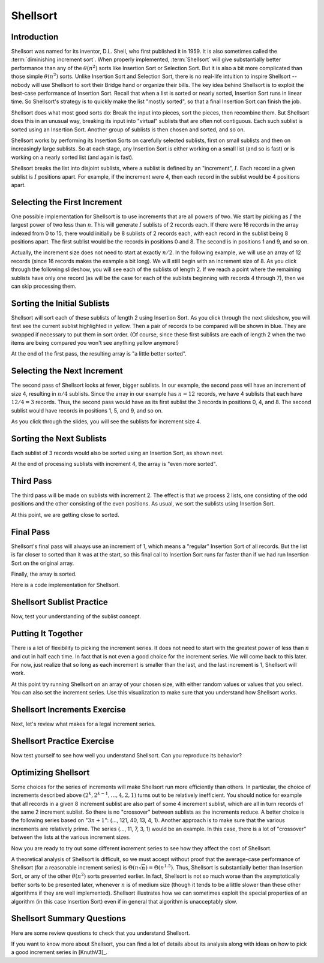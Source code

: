 .. This file is part of the OpenDSA eTextbook project. See
.. http://algoviz.org/OpenDSA for more details.
.. Copyright (c) 2012-2013 by the OpenDSA Project Contributors, and
.. distributed under an MIT open source license.

.. avmetadata::
   :author: Cliff Shaffer
   :requires: comparison; insertion sort
   :satisfies: shellsort
   :topic: Sorting

.. index:: ! Shellsort
.. index:: Insertion Sort, Selection Sort

Shellsort
=========

Introduction
------------

Shellsort was named for its inventor, D.L. Shell, who first published
it in 1959.
It is also sometimes called the :term:`diminishing increment sort`.
When properly implemented, :term:`Shellsort` will give
substantially better performance than any of the :math:`\theta(n^2)`
sorts like Insertion Sort or Selection Sort.
But it is also a bit more complicated than those simple
:math:`\theta(n^2)` sorts.
Unlike Insertion Sort and Selection Sort, there is no real-life
intuition to inspire Shellsort -- nobody will use Shellsort to
sort their Bridge hand or organize their bills.
The key idea behind Shellsort is to exploit the best-case performance
of Insertion Sort.
Recall that when a list is sorted or nearly sorted, Insertion Sort
runs in linear time.
So Shellsort's strategy is to quickly make the list "mostly sorted",
so that a final Insertion Sort can finish the job.

Shellsort does what most good sorts do:
Break the input into pieces, sort the pieces, then recombine them.
But Shellsort does this in an unusual way, breaking its input
into "virtual" sublists that are often not contiguous.
Each such sublist is sorted using an Insertion Sort.
Another group of sublists is then chosen and sorted, and so on.

Shellsort works by performing its Insertion Sorts on carefully
selected sublists, first on small sublists and then on increasingly
large sublists.
So at each stage, any Insertion Sort is either working on a small list
(and so is fast) or is working on a nearly sorted list (and again is
fast).

.. index:: ! Shellsort; increment

Shellsort breaks the list into disjoint sublists, where a sublist
is defined by an "increment", :math:`I`.
Each record in a given sublist is :math:`I` positions apart.
For example, if the increment were 4, then each record in the sublist
would be 4 positions apart.


Selecting the First Increment
-----------------------------

One possible implementation for Shellsort is to use increments that
are all powers of two.
We start by picking as :math:`I` the largest power of two less than
:math:`n`.
This will generate :math:`I` sublists of 2 records each.
If there were 16 records in the array indexed from 0
to 15, there would initially be 8 sublists of 2 records each,
with each record in the sublist being 8 positions apart.
The first sublist would be the records in positions 0 and 8.
The second is in positions 1 and 9, and so on.

Actually, the increment size does not need to start at exactly
:math:`n/2`.
In the following example, we will use an array of 12 records
(since 16 records makes the example a bit long).
We will still begin with an increment size of 8.
As you click through the following slideshow, you will see each of the
sublists of length 2.
If we reach a point where the remaining sublists have only one
record (as will be the case for each of the sublists beginning with
records 4 through 7), then we can skip processing them.

.. inlineav:: shellsortCON1 ss
   :output: show


Sorting the Initial Sublists
----------------------------

Shellsort will sort each of these sublists of length 2 using Insertion
Sort.
As you click through the next slideshow, you will first see the current
sublist highlighted in yellow.
Then a pair of records to be compared will be shown in blue.
They are swapped if necessary to put them in sort order.
(Of course, since these first sublists are each of length 2 when
the two items are being compared you won't see anything yellow anymore!)

.. inlineav:: shellsortCON2 ss
   :output: show

At the end of the first pass, the resulting array is "a little better
sorted".

.. inlineav:: shellsortCON3 dgm


Selecting the Next Increment
----------------------------

The second pass of Shellsort looks at fewer, bigger sublists.
In our example, the second pass will have an increment of size 4,
resulting in :math:`n/4` sublists.
Since the array in our example has :math:`n=12` records, we have
4 sublists that each have :math:`12/4 = 3` records.
Thus, the second pass would have as its first
sublist the 3 records in positions 0, 4, and 8.
The second sublist would have records in positions 1, 5, and 9,
and so on.

As you click through the slides, you will see the sublists for
increment size 4.

.. inlineav:: shellsortCON4 ss
   :output: show


Sorting the Next Sublists
-------------------------

Each sublist of 3 records would also be sorted using an Insertion
Sort, as shown next.

.. inlineav:: shellsortCON5 ss
   :output: show

At the end of processing sublists with increment 4, the array is
"even more sorted".

.. inlineav:: shellsortCON6 dgm


Third Pass
----------

The third pass will be made on sublists with increment 2.
The effect is that we process 2 lists, one consisting of the odd
positions and the other consisting of the even positions.
As usual, we sort the sublists using Insertion Sort.

.. inlineav:: shellsortCON7 ss
   :output: show

At this point, we are getting close to sorted.

.. inlineav:: shellsortCON8 dgm


Final Pass
----------

Shellsort's final pass will always use an increment of 1,
which means a "regular" Insertion Sort of all records.
But the list is far closer to sorted than it was at the start,
so this final call to Insertion Sort runs far faster than if we had
run Insertion Sort on the original array.

.. inlineav:: shellsortCON9 ss
   :output: show

Finally, the array is sorted.

Here is a code implementation for Shellsort.

.. codeinclude:: Sorting/Shellsort
   :tag: Shellsort


Shellsort Sublist Practice
--------------------------

Now, test your understanding of the sublist concept.

.. avembed:: Exercises/Sorting/ShellsortSublistSumm.html ka


Putting It Together
-------------------

There is a lot of flexibility to picking the increment series.
It does not need to start with the greatest power of less than
:math:`n` and cut in half each time.
In fact that is not even a good choice for the increment series.
We will come back to this later.
For now, just realize that so long as each increment is smaller than the
last, and the last increment is 1, Shellsort will work.

At this point try running Shellsort on an array of your chosen size,
with either random values or values that you select.
You can also set the increment series.
Use this visualization to make sure that you understand how Shellsort
works.

.. avembed:: AV/Sorting/shellsortAV.html ss


Shellsort Increments Exercise
-----------------------------

Next, let's review what makes for a legal increment series.

.. avembed:: Exercises/Sorting/ShellsortSeries.html ka


Shellsort Practice Exercise
---------------------------

Now test yourself to see how well you understand Shellsort.
Can you reproduce its behavior?

.. avembed:: AV/Sorting/shellsortPRO.html pe


Optimizing Shellsort
--------------------

Some choices for the series of increments will make Shellsort
run more efficiently than others.
In particular, the choice of increments described above
:math:`(2^k, 2^{k-1}, \ldots, 4, 2, 1)` turns out to be relatively inefficient.
You should notice for example that all records in a given 8 increment
sublist are also part of some 4 increment sublist, which are all in turn
records of the same 2 increment sublist.
So there is no "crossover" between sublists as the increments
reduce.
A better choice is the following series based on ":math:`3n+1`":
(..., 121, 40, 13, 4, 1).
Another approach is to make sure that the various increments are
relatively prime.
The series (..., 11, 7, 3, 1) would be an example.
In this case, there is a lot of "crossover" between the lists at the
various increment sizes.

Now you are ready to try out some different increment series to see
how they affect the cost of Shellsort.

.. avembed:: AV/Sorting/shellsortPerf.html pe

A theoretical analysis of Shellsort is difficult, so we must accept
without proof that the average-case performance of Shellsort
(for a reasonable increment series)
is :math:`\Theta(n\sqrt{n}) = \Theta(n^{1.5})`.
Thus, Shellsort is substantially better than Insertion Sort,
or any of the other :math:`\theta(n^2)` sorts presented earlier.
In fact, Shellsort is not so much worse than the
asymptotically better sorts to be presented later,
whenever :math:`n` is of medium size (though it tends to be a little
slower than these other algorithms if they are well implemented).
Shellsort illustrates how we can sometimes exploit the special properties
of an algorithm (in this case Insertion Sort) even if in general that
algorithm is unacceptably slow.


Shellsort Summary Questions
---------------------------

Here are some review questions to check that you understand Shellsort.

.. avembed:: Exercises/Sorting/ShellsortSumm.html ka

If you want to know more about Shellsort, you can find a lot of
details about its analysis along with ideas on how to pick a good
increment series in [KnuthV3]_.

.. odsascript:: AV/Sorting/shellsortCODE.js
.. odsascript:: AV/Sorting/shellsortCON1.js
.. odsascript:: AV/Sorting/shellsortCON2.js
.. odsascript:: AV/Sorting/shellsortCON3.js
.. odsascript:: AV/Sorting/shellsortCON4.js
.. odsascript:: AV/Sorting/shellsortCON5.js
.. odsascript:: AV/Sorting/shellsortCON6.js
.. odsascript:: AV/Sorting/shellsortCON7.js
.. odsascript:: AV/Sorting/shellsortCON8.js
.. odsascript:: AV/Sorting/shellsortCON9.js

